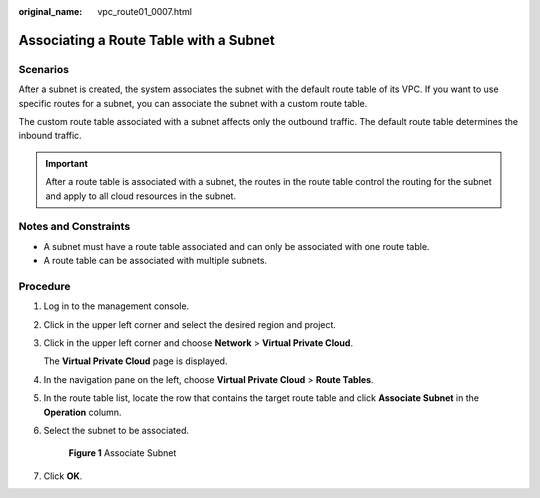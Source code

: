 :original_name: vpc_route01_0007.html

.. _vpc_route01_0007:

Associating a Route Table with a Subnet
=======================================

Scenarios
---------

After a subnet is created, the system associates the subnet with the default route table of its VPC. If you want to use specific routes for a subnet, you can associate the subnet with a custom route table.

The custom route table associated with a subnet affects only the outbound traffic. The default route table determines the inbound traffic.

.. important::

   After a route table is associated with a subnet, the routes in the route table control the routing for the subnet and apply to all cloud resources in the subnet.

Notes and Constraints
---------------------

-  A subnet must have a route table associated and can only be associated with one route table.
-  A route table can be associated with multiple subnets.

Procedure
---------

#. Log in to the management console.

2. Click |image1| in the upper left corner and select the desired region and project.

3. Click |image2| in the upper left corner and choose **Network** > **Virtual Private Cloud**.

   The **Virtual Private Cloud** page is displayed.

4. In the navigation pane on the left, choose **Virtual Private Cloud** > **Route Tables**.

5. In the route table list, locate the row that contains the target route table and click **Associate Subnet** in the **Operation** column.

6. Select the subnet to be associated.


   .. figure:: /_static/images/en-us_image_0000001540846821.png
      :alt: **Figure 1** Associate Subnet

      **Figure 1** Associate Subnet

7. Click **OK**.

.. |image1| image:: /_static/images/en-us_image_0141273034.png
.. |image2| image:: /_static/images/en-us_image_0000001626735570.png
